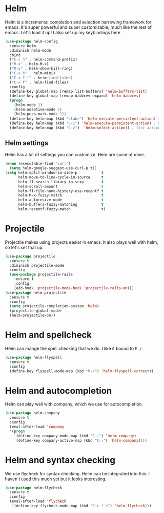 * Helm
  Helm is a incremental completion and selection narrowing framework for
  emacs. It's super powerful and super customizable, much like the rest
  of emacs. Let's load it up! I also set up my keybindings here. 

#+BEGIN_SRC emacs-lisp
  (use-package helm-config
    :ensure helm
    :diminish helm-mode
    :bind
    ("C-c h" . helm-command-prefix)
    ("M-x" . helm-M-x)
    ("M-y" . helm-show-kill-ring)
    ("C-x b" . helm-mini)
    ("C-x C-f" . helm-find-files)
    ("C-x f" . helm-find-files)
    :config
    (define-key global-map [remap list-buffers] 'helm-buffers-list)
    (define-key global-map [remap dabbrev-expand] 'helm-dabbrev)
    (progn
      (helm-mode 1)
      (helm-adaptive-mode 1)
      (helm-push-mark-mode 1))
    (define-key helm-map (kbd "<tab>") 'helm-execute-persistent-action) ; rebind tab to do persistent action
    (define-key helm-map (kbd "C-i") 'helm-execute-persistent-action) ; make TAB works in terminal
    (define-key helm-map (kbd "C-z")  'helm-select-action)) ; list actions using C-z
#+END_SRC
** Helm settings
   Helm has a lot of settings you can customize. Here are some of
   mine. 

#+BEGIN_SRC emacs-lisp
  (when (executable-find "curl")
    (setq helm-google-suggest-use-curl-p t))
  (setq helm-split-window-in-side-p           t 
        helm-move-to-line-cycle-in-source     t 
        helm-ff-search-library-in-sexp        t 
        helm-scroll-amount                    8 
        helm-ff-file-name-history-use-recentf t
        helm-M-x-fuzzy-match                  t 
        helm-autoresize-mode                  t
        helm-buffers-fuzzy-matching           t
        helm-recentf-fuzzy-match              t)
#+END_SRC
* Projectile 
  Projectile makes using projects easier in emacs. It also plays well
  with helm, so let's set that up. 

#+BEGIN_SRC emacs-lisp
  (use-package projectile
    :ensure t
    :diminish projectile-mode
    :config
    (use-package projectile-rails
      :ensure t
      :config
      (add-hook 'projectile-mode-hook 'projectile-rails-on)))
  (use-package helm-projectile
    :ensure t
    :config
    (setq projectile-completion-system 'helm)
    (projectile-global-mode)
    (helm-projectile-on))
#+END_SRC
* Helm and spellcheck
  Helm can mange the spell checking that we do. I like it bound to
  ~M-/~. 
#+BEGIN_SRC emacs-lisp
  (use-package helm-flyspell
    :ensure t
    :config
    (define-key flyspell-mode-map (kbd "M-/") 'helm-flyspell-correct))
#+END_SRC
* Helm and autocompletion
  Helm can play well with company, which we use for autocompletion.

#+BEGIN_SRC emacs-lisp
  (use-package helm-company
    :ensure t
    :config
    (eval-after-load 'company
    '(progn
       (define-key company-mode-map (kbd "C-;") 'helm-company)
       (define-key company-active-map (kbd "C-;") 'helm-company))))
#+END_SRC
* Helm and syntax checking
  We use flycheck for syntax checking. Helm can be integrated into
  this. I haven't used this much yet but it looks interesting. 

#+BEGIN_SRC emacs-lisp
(use-package helm-flycheck
  :ensure t
  :config
  (eval-after-load 'flycheck
   '(define-key flycheck-mode-map (kbd "C-c ! h") 'helm-flycheck)))

#+END_SRC
